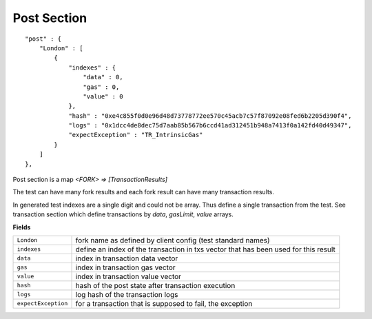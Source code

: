 
Post Section
============

::

        "post" : {
            "London" : [
                {
                    "indexes" : {
                        "data" : 0,
                        "gas" : 0,
                        "value" : 0
                    },
                    "hash" : "0xe4c855f0d0e96d48d73778772ee570c45acb7c57f87092e08fed6b2205d390f4",
                    "logs" : "0x1dcc4de8dec75d7aab85b567b6ccd41ad312451b948a7413f0a142fd40d49347",
                    "expectException" : "TR_IntrinsicGas"
                }
            ]
        },

Post section is a map `<FORK> => [TransactionResults]`

The test can have many fork results and each fork result can have many transaction results.

In generated test indexes are a single digit and could not be array. Thus define a single transaction from the test.
See transaction section which define transactions by `data`, `gasLimit`, `value` arrays.


**Fields**

======================= ===============================================================================
``London``               fork name as defined by client config (test standard names)
``indexes``              define an index of the transaction in txs vector that has been used for this result
``data``                 index in transaction data vector
``gas``                  index in transaction gas vector
``value``                index in transaction value vector
``hash``                 hash of the post state after transaction execution
``logs``                 log hash of the transaction logs
``expectException``      for a transaction that is supposed to fail, the exception
======================= ===============================================================================
